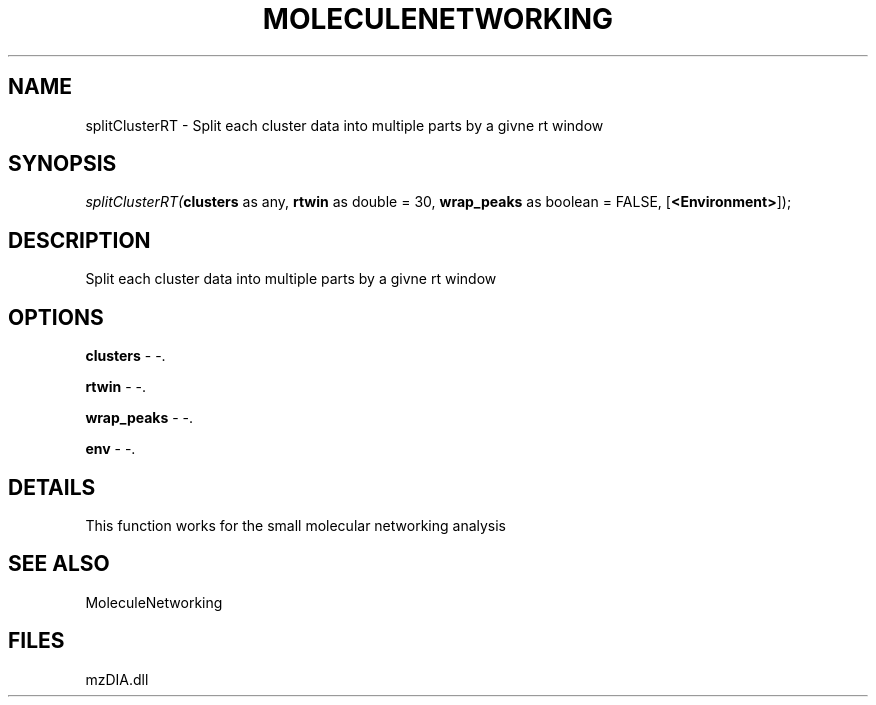 .\" man page create by R# package system.
.TH MOLECULENETWORKING 1 2000-Jan "splitClusterRT" "splitClusterRT"
.SH NAME
splitClusterRT \- Split each cluster data into multiple parts by a givne rt window
.SH SYNOPSIS
\fIsplitClusterRT(\fBclusters\fR as any, 
\fBrtwin\fR as double = 30, 
\fBwrap_peaks\fR as boolean = FALSE, 
[\fB<Environment>\fR]);\fR
.SH DESCRIPTION
.PP
Split each cluster data into multiple parts by a givne rt window
.PP
.SH OPTIONS
.PP
\fBclusters\fB \fR\- -. 
.PP
.PP
\fBrtwin\fB \fR\- -. 
.PP
.PP
\fBwrap_peaks\fB \fR\- -. 
.PP
.PP
\fBenv\fB \fR\- -. 
.PP
.SH DETAILS
.PP
This function works for the small molecular networking analysis
.PP
.SH SEE ALSO
MoleculeNetworking
.SH FILES
.PP
mzDIA.dll
.PP
